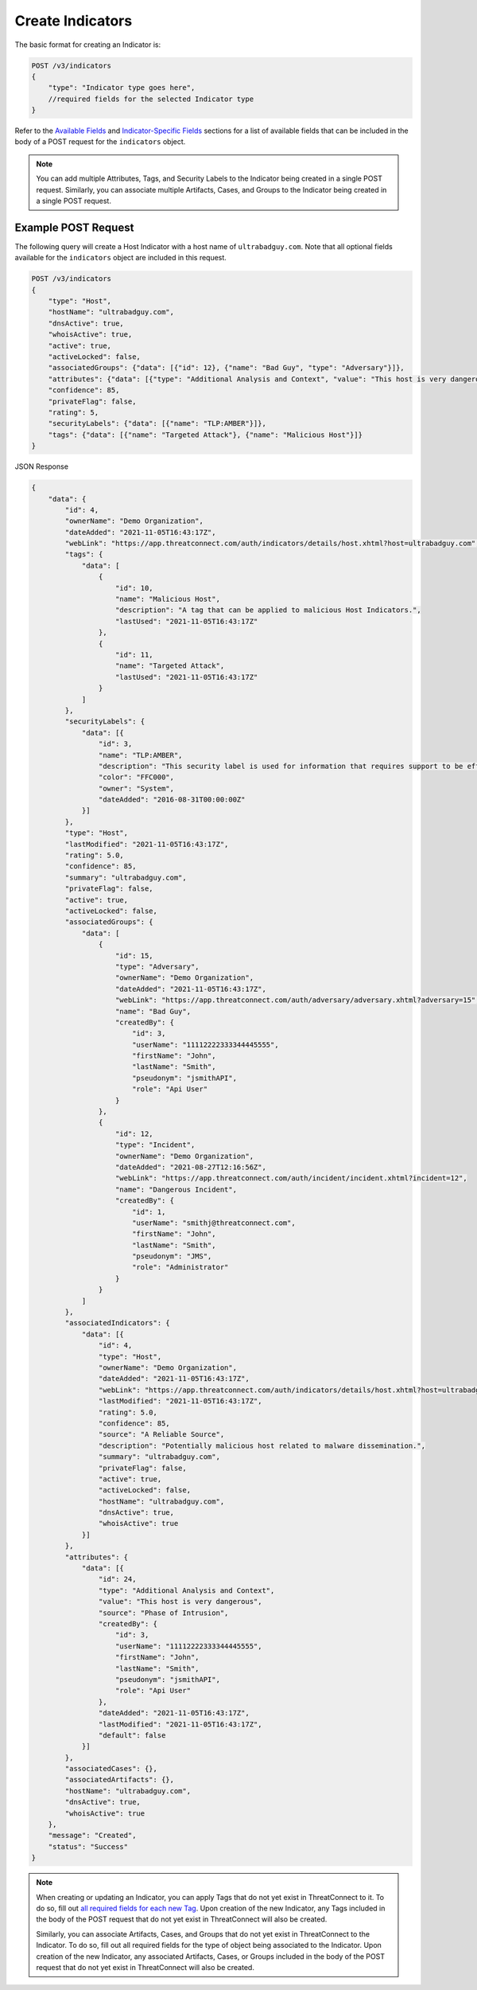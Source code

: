 Create Indicators
-----------------

The basic format for creating an Indicator is:

.. code::

    POST /v3/indicators
    {
        "type": "Indicator type goes here",
        //required fields for the selected Indicator type
    }

Refer to the `Available Fields <#available-fields>`_ and `Indicator-Specific Fields <#indicator-specific-fields>`_ sections for a list of available fields that can be included in the body of a POST request for the ``indicators`` object.

.. note::
    You can add multiple Attributes, Tags, and Security Labels to the Indicator being created in a single POST request. Similarly, you can associate multiple Artifacts, Cases, and Groups to the Indicator being created in a single POST request.

Example POST Request
^^^^^^^^^^^^^^^^^^^^^

The following query will create a Host Indicator with a host name of ``ultrabadguy.com``. Note that all optional fields available for the ``indicators`` object are included in this request.

.. code::

    POST /v3/indicators
    {
        "type": "Host",
        "hostName": "ultrabadguy.com",
        "dnsActive": true,
        "whoisActive": true,
        "active": true,
        "activeLocked": false,
        "associatedGroups": {"data": [{"id": 12}, {"name": "Bad Guy", "type": "Adversary"}]},
        "attributes": {"data": [{"type": "Additional Analysis and Context", "value": "This host is very dangerous", "source": "Phase of Intrusion"}]},
        "confidence": 85,
        "privateFlag": false,
        "rating": 5,
        "securityLabels": {"data": [{"name": "TLP:AMBER"}]},
        "tags": {"data": [{"name": "Targeted Attack"}, {"name": "Malicious Host"}]}
    }

JSON Response

.. code:: json

    {
        "data": {
            "id": 4,
            "ownerName": "Demo Organization",
            "dateAdded": "2021-11-05T16:43:17Z",
            "webLink": "https://app.threatconnect.com/auth/indicators/details/host.xhtml?host=ultrabadguy.com",
            "tags": {
                "data": [
                    {
                        "id": 10,
                        "name": "Malicious Host",
                        "description": "A tag that can be applied to malicious Host Indicators.",
                        "lastUsed": "2021-11-05T16:43:17Z"
                    },
                    {
                        "id": 11,
                        "name": "Targeted Attack",
                        "lastUsed": "2021-11-05T16:43:17Z"
                    }
                ]
            },
            "securityLabels": {
                "data": [{
                    "id": 3,
                    "name": "TLP:AMBER",
                    "description": "This security label is used for information that requires support to be effectively acted upon, yet carries risks to privacy, reputation, or operations if shared outside of the organizations involved.",
                    "color": "FFC000",
                    "owner": "System",
                    "dateAdded": "2016-08-31T00:00:00Z"
                }]
            },
            "type": "Host",
            "lastModified": "2021-11-05T16:43:17Z",
            "rating": 5.0,
            "confidence": 85,
            "summary": "ultrabadguy.com",
            "privateFlag": false,
            "active": true,
            "activeLocked": false,
            "associatedGroups": {
                "data": [
                    {
                        "id": 15,
                        "type": "Adversary",
                        "ownerName": "Demo Organization",
                        "dateAdded": "2021-11-05T16:43:17Z",
                        "webLink": "https://app.threatconnect.com/auth/adversary/adversary.xhtml?adversary=15",
                        "name": "Bad Guy",
                        "createdBy": {
                            "id": 3,
                            "userName": "11112222333344445555",
                            "firstName": "John",
                            "lastName": "Smith",
                            "pseudonym": "jsmithAPI",
                            "role": "Api User"
                        }
                    },
                    {
                        "id": 12,
                        "type": "Incident",
                        "ownerName": "Demo Organization",
                        "dateAdded": "2021-08-27T12:16:56Z",
                        "webLink": "https://app.threatconnect.com/auth/incident/incident.xhtml?incident=12",
                        "name": "Dangerous Incident",
                        "createdBy": {
                            "id": 1,
                            "userName": "smithj@threatconnect.com",
                            "firstName": "John",
                            "lastName": "Smith",
                            "pseudonym": "JMS",
                            "role": "Administrator"
                        }
                    }
                ]
            },
            "associatedIndicators": {
                "data": [{
                    "id": 4,
                    "type": "Host",
                    "ownerName": "Demo Organization",
                    "dateAdded": "2021-11-05T16:43:17Z",
                    "webLink": "https://app.threatconnect.com/auth/indicators/details/host.xhtml?host=ultrabadguy.com",
                    "lastModified": "2021-11-05T16:43:17Z",
                    "rating": 5.0,
                    "confidence": 85,
                    "source": "A Reliable Source",
                    "description": "Potentially malicious host related to malware dissemination.",
                    "summary": "ultrabadguy.com",
                    "privateFlag": false,
                    "active": true,
                    "activeLocked": false,
                    "hostName": "ultrabadguy.com",
                    "dnsActive": true,
                    "whoisActive": true
                }]
            },
            "attributes": {
                "data": [{
                    "id": 24,
                    "type": "Additional Analysis and Context",
                    "value": "This host is very dangerous",
                    "source": "Phase of Intrusion",
                    "createdBy": {
                        "id": 3,
                        "userName": "11112222333344445555",
                        "firstName": "John",
                        "lastName": "Smith",
                        "pseudonym": "jsmithAPI",
                        "role": "Api User"
                    },
                    "dateAdded": "2021-11-05T16:43:17Z",
                    "lastModified": "2021-11-05T16:43:17Z",
                    "default": false
                }]
            },
            "associatedCases": {},
            "associatedArtifacts": {},
            "hostName": "ultrabadguy.com",
            "dnsActive": true,
            "whoisActive": true
        },
        "message": "Created",
        "status": "Success"
    }

.. note::
    When creating or updating an Indicator, you can apply Tags that do not yet exist in ThreatConnect to it. To do so, fill out `all required fields for each new Tag <https://docs.threatconnect.com/en/latest/rest_api/v3/tags/tags.html>`_. Upon creation of the new Indicator, any Tags included in the body of the POST request that do not yet exist in ThreatConnect will also be created.

    Similarly, you can associate Artifacts, Cases, and Groups that do not yet exist in ThreatConnect to the Indicator. To do so, fill out all required fields for the type of object being associated to the Indicator. Upon creation of the new Indicator, any associated Artifacts, Cases, or Groups included in the body of the POST request that do not yet exist in ThreatConnect will also be created.

